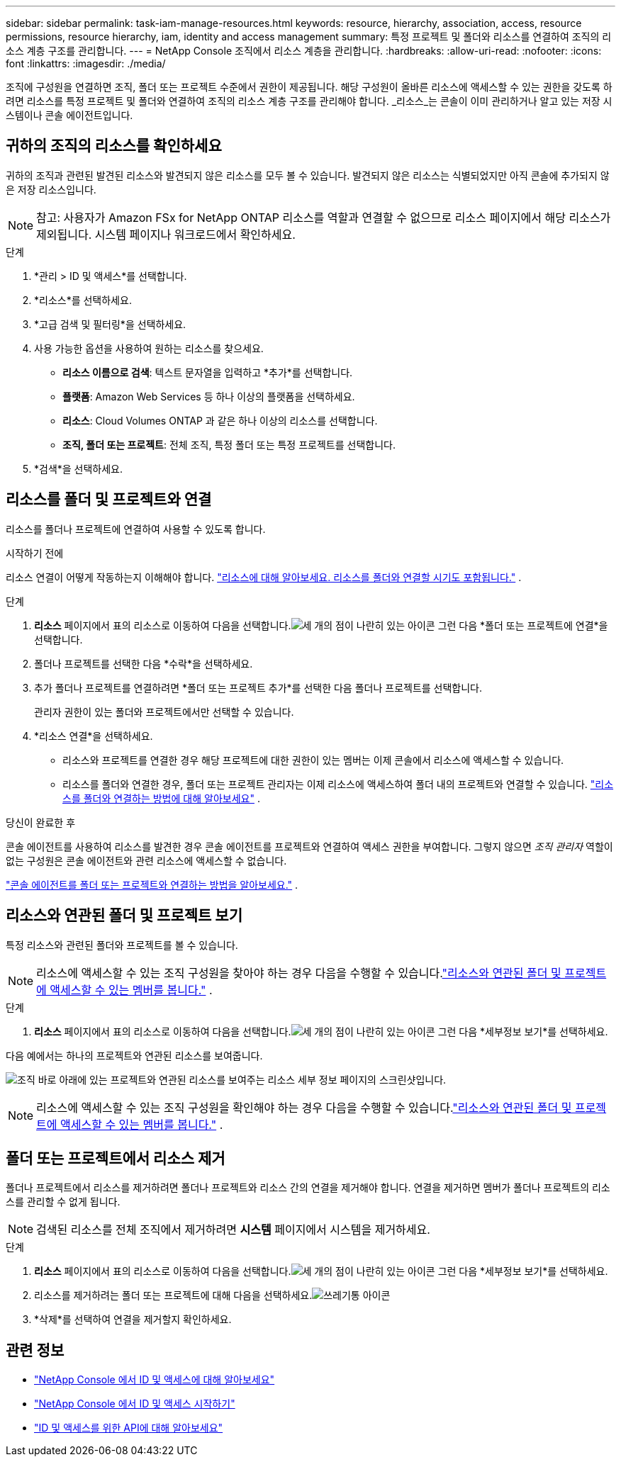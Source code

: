 ---
sidebar: sidebar 
permalink: task-iam-manage-resources.html 
keywords: resource, hierarchy, association, access, resource permissions, resource hierarchy, iam, identity and access management 
summary: 특정 프로젝트 및 폴더와 리소스를 연결하여 조직의 리소스 계층 구조를 관리합니다. 
---
= NetApp Console 조직에서 리소스 계층을 관리합니다.
:hardbreaks:
:allow-uri-read: 
:nofooter: 
:icons: font
:linkattrs: 
:imagesdir: ./media/


[role="lead"]
조직에 구성원을 연결하면 조직, 폴더 또는 프로젝트 수준에서 권한이 제공됩니다.  해당 구성원이 올바른 리소스에 액세스할 수 있는 권한을 갖도록 하려면 리소스를 특정 프로젝트 및 폴더와 연결하여 조직의 리소스 계층 구조를 관리해야 합니다.  _리소스_는 콘솔이 이미 관리하거나 알고 있는 저장 시스템이나 콘솔 에이전트입니다.



== 귀하의 조직의 리소스를 확인하세요

귀하의 조직과 관련된 발견된 리소스와 발견되지 않은 리소스를 모두 볼 수 있습니다. 발견되지 않은 리소스는 식별되었지만 아직 콘솔에 추가되지 않은 저장 리소스입니다.


NOTE: 참고: 사용자가 Amazon FSx for NetApp ONTAP 리소스를 역할과 연결할 수 없으므로 리소스 페이지에서 해당 리소스가 제외됩니다.  시스템 페이지나 워크로드에서 확인하세요.

.단계
. *관리 > ID 및 액세스*를 선택합니다.
. *리소스*를 선택하세요.
. *고급 검색 및 필터링*을 선택하세요.
. 사용 가능한 옵션을 사용하여 원하는 리소스를 찾으세요.
+
** *리소스 이름으로 검색*: 텍스트 문자열을 입력하고 *추가*를 선택합니다.
** *플랫폼*: Amazon Web Services 등 하나 이상의 플랫폼을 선택하세요.
** *리소스*: Cloud Volumes ONTAP 과 같은 하나 이상의 리소스를 선택합니다.
** *조직, 폴더 또는 프로젝트*: 전체 조직, 특정 폴더 또는 특정 프로젝트를 선택합니다.


. *검색*을 선택하세요.




== 리소스를 폴더 및 프로젝트와 연결

리소스를 폴더나 프로젝트에 연결하여 사용할 수 있도록 합니다.

.시작하기 전에
리소스 연결이 어떻게 작동하는지 이해해야 합니다. link:concept-identity-and-access-management.html#resources["리소스에 대해 알아보세요. 리소스를 폴더와 연결할 시기도 포함됩니다."] .

.단계
. *리소스* 페이지에서 표의 리소스로 이동하여 다음을 선택합니다.image:icon-action.png["세 개의 점이 나란히 있는 아이콘"] 그런 다음 *폴더 또는 프로젝트에 연결*을 선택합니다.
. 폴더나 프로젝트를 선택한 다음 *수락*을 선택하세요.
. 추가 폴더나 프로젝트를 연결하려면 *폴더 또는 프로젝트 추가*를 선택한 다음 폴더나 프로젝트를 선택합니다.
+
관리자 권한이 있는 폴더와 프로젝트에서만 선택할 수 있습니다.

. *리소스 연결*을 선택하세요.
+
** 리소스와 프로젝트를 연결한 경우 해당 프로젝트에 대한 권한이 있는 멤버는 이제 콘솔에서 리소스에 액세스할 수 있습니다.
** 리소스를 폴더와 연결한 경우, 폴더 또는 프로젝트 관리자는 이제 리소스에 액세스하여 폴더 내의 프로젝트와 연결할 수 있습니다. link:concept-identity-and-access-management.html#resources["리소스를 폴더와 연결하는 방법에 대해 알아보세요"] .




.당신이 완료한 후
콘솔 에이전트를 사용하여 리소스를 발견한 경우 콘솔 에이전트를 프로젝트와 연결하여 액세스 권한을 부여합니다.  그렇지 않으면 _조직 관리자_ 역할이 없는 구성원은 콘솔 에이전트와 관련 리소스에 액세스할 수 없습니다.

link:task-iam-associate-agents.html["콘솔 에이전트를 폴더 또는 프로젝트와 연결하는 방법을 알아보세요."] .



== 리소스와 연관된 폴더 및 프로젝트 보기

특정 리소스와 관련된 폴더와 프로젝트를 볼 수 있습니다.


NOTE: 리소스에 액세스할 수 있는 조직 구성원을 찾아야 하는 경우 다음을 수행할 수 있습니다.link:task-iam-manage-folders-projects.html#view-associated-resources-members["리소스와 연관된 폴더 및 프로젝트에 액세스할 수 있는 멤버를 봅니다."] .

.단계
. *리소스* 페이지에서 표의 리소스로 이동하여 다음을 선택합니다.image:icon-action.png["세 개의 점이 나란히 있는 아이콘"] 그런 다음 *세부정보 보기*를 선택하세요.


다음 예에서는 하나의 프로젝트와 연관된 리소스를 보여줍니다.

image:screenshot-iam-resource-details.png["조직 바로 아래에 있는 프로젝트와 연관된 리소스를 보여주는 리소스 세부 정보 페이지의 스크린샷입니다."]


NOTE: 리소스에 액세스할 수 있는 조직 구성원을 확인해야 하는 경우 다음을 수행할 수 있습니다.link:task-iam-manage-folders-projects.html#view-associated-resources-members["리소스와 연관된 폴더 및 프로젝트에 액세스할 수 있는 멤버를 봅니다."] .



== 폴더 또는 프로젝트에서 리소스 제거

폴더나 프로젝트에서 리소스를 제거하려면 폴더나 프로젝트와 리소스 간의 연결을 제거해야 합니다. 연결을 제거하면 멤버가 폴더나 프로젝트의 리소스를 관리할 수 없게 됩니다.


NOTE: 검색된 리소스를 전체 조직에서 제거하려면 *시스템* 페이지에서 시스템을 제거하세요.

.단계
. *리소스* 페이지에서 표의 리소스로 이동하여 다음을 선택합니다.image:icon-action.png["세 개의 점이 나란히 있는 아이콘"] 그런 다음 *세부정보 보기*를 선택하세요.
. 리소스를 제거하려는 폴더 또는 프로젝트에 대해 다음을 선택하세요.image:icon-delete.png["쓰레기통 아이콘"]
. *삭제*를 선택하여 연결을 제거할지 확인하세요.




== 관련 정보

* link:concept-identity-and-access-management.html["NetApp Console 에서 ID 및 액세스에 대해 알아보세요"]
* link:task-iam-get-started.html["NetApp Console 에서 ID 및 액세스 시작하기"]
* https://docs.netapp.com/us-en/console-automation/tenancyv4/overview.html["ID 및 액세스를 위한 API에 대해 알아보세요"^]

